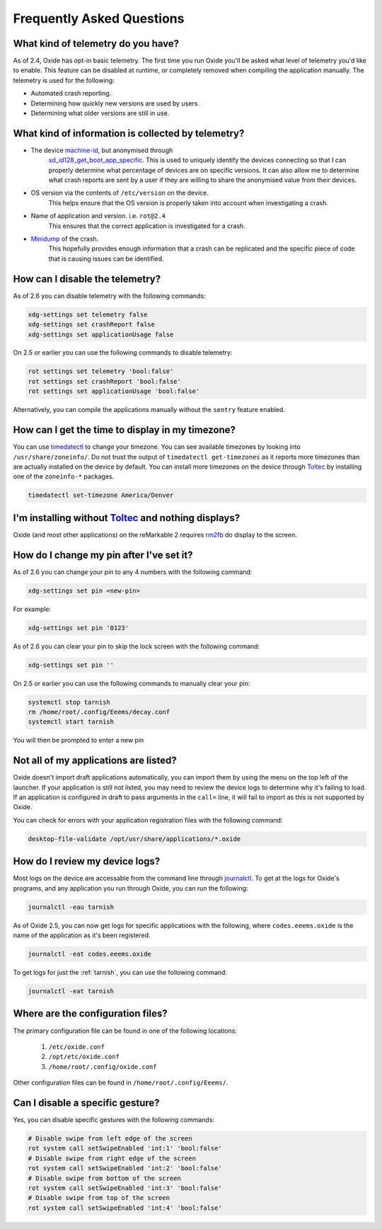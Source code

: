 ==========================
Frequently Asked Questions
==========================

What kind of telemetry do you have?
===================================

As of 2.4, Oxide has opt-in basic telemetry. The first time you run Oxide you'll be asked what level
of telemetry you'd like to enable. This feature can be disabled at runtime, or completely removed
when compiling the application manually. The telemetry is used for the following:

- Automated crash reporting.
- Determining how quickly new versions are used by users.
- Determining what older versions are still in use.

What kind of information is collected by telemetry?
===================================================

- The device `machine-id <https://man7.org/linux/man-pages/man5/machine-id.5.html>`_, but anonymised through
    `sd_id128_get_boot_app_specific <https://man7.org/linux/man-pages/man3/sd_id128_get_machine_app_specific.3.html>`_.
    This is used to uniquely identify the devices connecting so that I can properly determine what
    percentage of devices are on specific versions. It can also allow me to determine what crash
    reports are sent by a user if they are willing to share the anonymised value from their devices.
- OS version via the contents of ``/etc/version`` on the device.
    This helps ensure that the OS version is properly taken into account when investigating a crash.
- Name of application and version. i.e. ``rot@2.4``
    This ensures that the correct application is investigated for a crash.
- `Minidump <https://docs.sentry.io/platforms/native/guides/minidumps/>`_ of the crash.
    This hopefully provides enough information that a crash can be replicated and the specific
    piece of code that is causing issues can be identified.

How can I disable the telemetry?
================================

As of 2.6 you can disable telemetry with the following commands:

.. code:: bash

  xdg-settings set telemetry false
  xdg-settings set crashReport false
  xdg-settings set applicationUsage false

On 2.5 or earlier you can use the following commands to disable telemetry:

.. code:: bash

  rot settings set telemetry 'bool:false'
  rot settings set crashReport 'bool:false'
  rot settings set applicationUsage 'bool:false'

Alternatively, you can compile the applications manually without the ``sentry`` feature enabled.

How can I get the time to display in my timezone?
=================================================

You can use `timedatectl <https://www.freedesktop.org/software/systemd/man/timedatectl.html>`_
to change your timezone. You can see available timezones by looking into ``/usr/share/zoneinfo/``.
Do not trust the output of ``timedatectl get-timezones`` as it reports more timezones than are
actually installed on the device by default. You can install more timezones on the device through
`Toltec <https://toltec-dev.org>`_ by installing one of the ``zoneinfo-*`` packages.

.. code:: bash

  timedatectl set-timezone America/Denver


I'm installing without `Toltec <https://toltec-dev.org>`_ and nothing displays?
===============================================================================

Oxide (and most other applications) on the reMarkable 2 requires
`rm2fb <https://github.com/ddvk/remarkable2-framebuffer>`_ do display to the screen.

How do I change my pin after I've set it?
=========================================

As of 2.6 you can change your pin to any 4 numbers with the following command:

.. code:: bash

  xdg-settings set pin <new-pin>

For example:

.. code:: bash

  xdg-settings set pin '0123'

As of 2.6 you can clear your pin to skip the lock screen with the following command:

.. code:: bash

  xdg-settings set pin ''

On 2.5 or earlier you can use the following commands to manually clear your pin:

.. code:: bash

  systemctl stop tarnish
  rm /home/root/.config/Eeems/decay.conf
  systemctl start tarnish

You will then be prompted to enter a new pin

Not all of my applications are listed?
======================================

Oxide doesn't import draft applications automatically, you can import them by using the menu on the
top left of the launcher. If your application is still not listed, you may need to review the device
logs to determine why it's failing to load. If an application is configured in draft to pass arguments
in the ``call=`` line, it will fail to import as this is not supported by Oxide.

You can check for errors with your application registration files with the following command:

.. code:: bash

  desktop-file-validate /opt/usr/share/applications/*.oxide

How do I review my device logs?
===============================

Most logs on the device are accessable from the command line through
`journalctl <https://www.freedesktop.org/software/systemd/man/journalctl.html>`_. To get at the logs
for Oxide's programs, and any application you run through Oxide, you can run the following:

.. code:: bash

  journalctl -eau tarnish

As of Oxide 2.5, you can now get logs for specific applications with the following, where
``codes.eeems.oxide`` is the name of the application as it's been registered.

.. code:: bash

  journalctl -eat codes.eeems.oxide

To get logs for just the :ref:`tarnish`, you can use the following command:

.. code:: bash

  journalctl -eat tarnish

Where are the configuration files?
==================================

The primary configuration file can be found in one of the following locations:

  1. ``/etc/oxide.conf``
  2. ``/opt/etc/oxide.conf``
  3. ``/home/root/.config/oxide.conf``

Other configuration files can be found in ``/home/root/.config/Eeems/``.

Can I disable a specific gesture?
=================================

Yes, you can disable specific gestures with the following commands:

.. code:: bash

  # Disable swipe from left edge of the screen
  rot system call setSwipeEnabled 'int:1' 'bool:false'
  # Disable swipe from right edge of the screen
  rot system call setSwipeEnabled 'int:2' 'bool:false'
  # Disable swipe from bottom of the screen
  rot system call setSwipeEnabled 'int:3' 'bool:false'
  # Disable swipe from top of the screen
  rot system call setSwipeEnabled 'int:4' 'bool:false'
